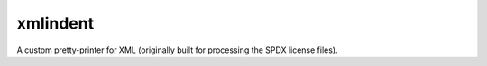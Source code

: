 xmlindent
=========

A custom pretty-printer for XML
(originally built for processing the SPDX license files).


